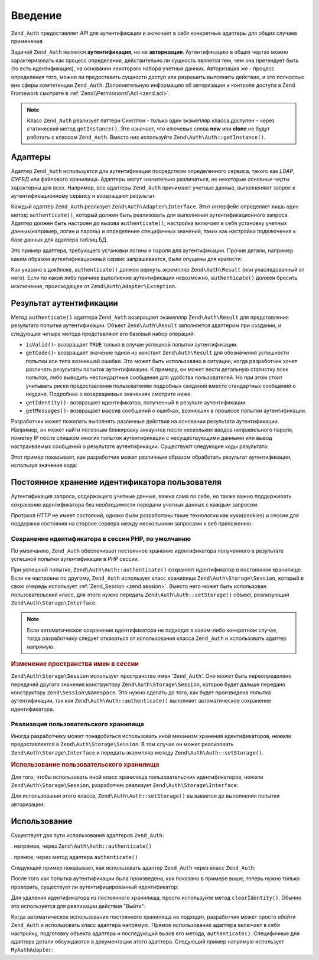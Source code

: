.. EN-Revision: none
.. _zend.authentication.introduction:

Введение
========

``Zend_Auth`` предоставляет *API* для аутентификации и включает в себя
конкретные адаптеры для общих случаев применения.

Задачей ``Zend_Auth`` является **аутентификация**, но не
**авторизация**. Аутентификацию в общих чертах можно
характеризовать как процесс определения, действительно ли
сущность является тем, чем она претендует быть (то есть
идентификация), на основании некоторого набора учетных данных.
Авторизация же - процесс определения того, можно ли
предоставить сущности доступ или разрешить выполнить
действие, и это полностью вне сферы компетенции ``Zend_Auth``.
Дополнительную информацию об авторизации и контроле доступа в
Zend Framework смотрите в :ref:`Zend\\Permissions\\Acl <zend.acl>`.

.. note::

   Класс ``Zend_Auth`` реализует паттерн Синглтон - только один
   экзмепляр класса доступен – через статический метод
   ``getInstance()``. Это означает, что ключевые слова **new** или **clone** не
   будут работать с классом ``Zend_Auth``. Вместо них используйте
   ``Zend\Auth\Auth::getInstance()``.

.. _zend.authentication.introduction.adapters:

Адаптеры
--------

Адаптер ``Zend_Auth`` используется дла аутентификации посредством
определенного сервиса, такого как *LDAP*, *СУРБД* или файлового
хранилища. Адаптеры могут значительно различаться, но
некоторые основные черты характерны для всех. Например, все
адаптеры ``Zend_Auth`` принимают учетные данные, выполненяют запрос
к аутентификационному сервису и возвращают результат.

Каждый адаптер ``Zend_Auth`` реализует ``Zend\Auth\Adapter\Interface``. Этот
интерфейс определяет лишь один метод: ``authenticate()``, который
должен быть реализовать для выполнения аутентификационного
запроса. Адаптер должен быть настроен до вызова ``authenticate()``,
настройка включает в себя установку учетных данных(например,
логин и пароль) и определение специфичных значений, таких как
настройки подключения к базе данных для адаптера таблиц БД.

Это пример адаптера, требующего установки логина и пароля для
аутентификации. Прочие детали, например каким образом
аутентификационный сервис запрашивается, были опущены для
кратости:

.. code-block:: php
   :linenos:

   class MyAuthAdapter implements Zend\Auth\Adapter\Interface
   {
       /**
        * Устанавливает логин и пароль для аутентификации
        *
        * @return void
        */
       public function __construct($username, $password)
       {
           // ...
       }

       /**
        * Выполняет попытку аутентификации
        *
        * @throws Zend\Auth\Adapter\Exception Если аутентификация не может быть выполнена
        * @return Zend\Auth\Result
        */
       public function authenticate()
       {
           // ...
       }
   }

Как указано в докблоке, ``authenticate()`` должен вернуть экземпляр
``Zend\Auth\Result`` (или унаследованный от него). Если по какой либо
причине выполнение аутентификации невозможно, ``authenticate()``
должен бросить исключение, происходящее от ``Zend\Auth\Adapter\Exception``.

.. _zend.authentication.introduction.results:

Результат аутентификации
------------------------

Метод ``authenticate()`` адаптера ``Zend_Auth`` возвращает экзмепляр
``Zend\Auth\Result`` для представления результата попытки
аутентификации. Объект ``Zend\Auth\Result`` заполняется адаптером при
создании, и следующие четыре метода представляют его базовый
набор операций:

- ``isValid()``- возвращает ``TRUE`` только в случае успешной попытки
  аутентификации.

- ``getCode()``- возвращает значение одной из констант ``Zend\Auth\Result`` для
  обозначения успешности попытки или типа возникшей ошибки.
  Это может быть использовано в ситуации, когда разработчик
  хочет различать результаты попыток аутентификации. К
  примеру, он может вести детальную статистку всех попыток,
  либо выводить нестандартные сообщения для удобства
  пользователей. Но при этом стоит учитывать риски
  предоставления пользователям подробных сведений вместо
  стандартных сообщений о неудаче. Подробнее о возвращаемых
  значениях смотрите ниже.

- ``getIdentity()``- возвращает идентификатор, полученный в результе
  аутентификации.

- ``getMessages()``- возвращает массив сообщений о ошибках, возникших в
  процессе попытки аутентификации.

Разработчик может пожелать выполнять различные действия на
основании результата аутентификации. Например, он может найти
полезным блокировку аккаунтов после нескольких вводов
неправильного пароля, пометку IP после слишком многих попыток
аутентификации с несуществующими данными или вывод
настраиваемых сообщений о результате аутентификации.
Существуют следующие коды результата:

.. code-block:: php
   :linenos:

   Zend\Auth\Result::SUCCESS
   Zend\Auth\Result::FAILURE
   Zend\Auth\Result::FAILURE_IDENTITY_NOT_FOUND
   Zend\Auth\Result::FAILURE_IDENTITY_AMBIGUOUS
   Zend\Auth\Result::FAILURE_CREDENTIAL_INVALID
   Zend\Auth\Result::FAILURE_UNCATEGORIZED

Этот пример показывает, как разработчик может различным
образом обработать результат аутентификации, используя
значение кода:

.. code-block:: php
   :linenos:

   // в AuthController / loginAction
   $result = $this->_auth->authenticate($adapter);

   switch ($result->getCode()) {

       case Zend\Auth\Result::FAILURE_IDENTITY_NOT_FOUND:
           /** Выполнить действия при несуществующем идентификаторе **/
           break;

       case Zend\Auth\Result::FAILURE_CREDENTIAL_INVALID:
           /** Выполнить действия при некорректных учетных данных **/
           break;

       case Zend\Auth\Result::SUCCESS:
           /** Выполнить действия при успешной аутентификации **/
           break;

       default:
           /** Выполнить действия для остальных ошибок **/
           break;
   }

.. _zend.authentication.introduction.persistence:

Постоянное хранение идентификатора пользователя
-----------------------------------------------

Аутентификация запроса, содержащего учетные данные, важна
сама по себе, но также важно поддерживать сохранение
идентификатора без необходимости передачи учетных данных с
каждым запросом.

Протокол *HTTP* не имеет состояний, однако были разработаны такие
технологии как куки(cookies) и сессии для поддержки состояния на
стороне сервера между несколькими запросами к веб приложению.

.. _zend.authentication.introduction.persistence.default:

Сохранение идентификатора в сессии PHP, по умолчанию
^^^^^^^^^^^^^^^^^^^^^^^^^^^^^^^^^^^^^^^^^^^^^^^^^^^^

По умолчанию, ``Zend_Auth`` обеспечивает постоянное хранение
идентификатора полученного в результате успешной попытки
аутентификации в *PHP* сессии.

При успешной попытке, ``Zend\Auth\Auth::authenticate()`` сохраняет идентификатор
в постоянном хранилище. Если не настроено по другому, ``Zend_Auth``
использует класс хранилища ``Zend\Auth\Storage\Session``, который в свою
очередь использует :ref:`Zend_Session <zend.session>`. Вместо него может быть
использован пользовательский класс, для этого нужно передать
``Zend\Auth\Auth::setStorage()`` объект, реализующий ``Zend\Auth\Storage\Interface``.

.. note::

   Если автоматическое сохранение идентификатора не подходит в
   каком-либо конкретном случае, тогда разработчику следует
   отказаться от использования класса ``Zend_Auth`` и использовать
   адаптер напрямую.

.. _zend.authentication.introduction.persistence.default.example:

.. rubric:: Изменение пространства имен в сессии

``Zend\Auth\Storage\Session`` использует пространство имен '``Zend_Auth``'. Оно
может быть переопределено передачей другого значения
конструктору ``Zend\Auth\Storage\Session``, которое будет дальше передано
конструктору ``Zend\Session\Namespace``. Это нужно сделать до того, как
будет произведена попытка аутентификации, так как
``Zend\Auth\Auth::authenticate()`` выполняет автоматическое сохранение
идентификатора.

.. code-block:: php
   :linenos:

   // Получение синглтон экземпляра Zend_Auth
   $auth = Zend\Auth\Auth::getInstance();

   // Установка 'someNamespace' вместо 'Zend_Auth'
   $auth->setStorage(new Zend\Auth\Storage\Session('someNamespace'));

   /**
    * @todo подготовка адаптера, $authAdapter
    */

   // Аутентификация, сохранение результата, и хранение идентификатора
   // при успехе.
   $result = $auth->authenticate($authAdapter);

.. _zend.authentication.introduction.persistence.custom:

Реализация пользовательского хранилища
^^^^^^^^^^^^^^^^^^^^^^^^^^^^^^^^^^^^^^

Иногда разработчику может понадобиться использовать иной
механизм хранения идентификаторов, нежели предоставляется в
``Zend\Auth\Storage\Session``. В том случае он может реализовать
``Zend\Auth\Storage\Interface`` и передать экземпляр методу ``Zend\Auth\Auth::setStorage()``.

.. _zend.authentication.introduction.persistence.custom.example:

.. rubric:: Использование пользовательского хранилища

Для того, чтобы использовать иной класс хранилища
пользовательских идентификаторов, нежели ``Zend\Auth\Storage\Session``,
разработчик реализует ``Zend\Auth\Storage\Interface``:

.. code-block:: php
   :linenos:

   class MyStorage implements Zend\Auth\Storage\Interface
   {
       /**
        * Возвращает  true, если хранилище пусто
        *
        * @throws Zend\Auth\Storage\Exception В случае если невозможно
        *                                     определить, пусто ли
        *                                     хранилище
        * @return boolean
        */
       public function isEmpty()
       {
           /**
            * @todo реализация
            */
       }

       /**
        * Возвращает содержимое хранилища
        *
        * Поведение неопределено, когда хранилище пусто.
        *
        * @throws Zend\Auth\Storage\Exception Если получение содержимого
        *                                     хранилища невозможно
        * @return mixed
        */
       public function read()
       {
           /**
            * @todo реализация
            */
       }

       /**
        * Записывает $contents в хранилище
        *
        * @param  mixed $contents
        * @throws Zend\Auth\Storage\Exception Если запись содержимого в
        *                                     хранилище невозможна
        * @return void
        */
       public function write($contents)
       {
           /**
            * @todo реализация
            */
       }

       /**
        * Очищает содержмое хранилища
        *
        * @throws Zend\Auth\Storage\Exception Если очищение хранилища
        *                                     невозможно
        * @return void
        */
       public function clear()
       {
           /**
            * @todo реализация
            */
       }
   }

Для использования этого класса, ``Zend\Auth\Auth::setStorage()`` вызывается до
выполнения попытки авторизации:

.. code-block:: php
   :linenos:

   // Сказать Zend_Auth использовать пользовательский класс хранилища
   Zend\Auth\Auth::getInstance()->setStorage(new MyStorage());

   /**
    * @todo подготовка адаптера, $authAdapter
    */

   // Аутентификация, сохранение результата, и хранение идентификатора
   // при успехе.
   $result = Zend\Auth\Auth::getInstance()->authenticate($authAdapter);

.. _zend.authentication.introduction.using:

Использование
-------------

Существует два пути использования адаптеров ``Zend_Auth``:

. непрямое, через ``Zend\Auth\Auth::authenticate()``

. прямое, через метод адаптера ``authenticate()``

Следующий пример показывает, как использовать адаптер ``Zend_Auth``
через класс ``Zend_Auth``:

.. code-block:: php
   :linenos:

   // Получение синглтон экземпляра Zend_Auth
   $auth = Zend\Auth\Auth::getInstance();

   // Установка адаптера
   $authAdapter = new MyAuthAdapter($username, $password);

   // Попытка аутентификации, сохранение результата
   $result = $auth->authenticate($authAdapter);

   if (!$result->isValid()) {
       // Попытка неуспешна; вывести сообщения об ошибках
       foreach ($result->getMessages() as $message) {
           echo "$message\n";
       }
   } else {
       // Попытка успешна; идентификатор ($username) сохранен
       // в сессии
       // $result->getIdentity() === $auth->getIdentity()
       // $result->getIdentity() === $username
   }

После того как попытка аутентификации была произведена, как
показано в примере выше, теперь нужно только проверить,
существует ли аутентифицированный идентификатор:

.. code-block:: php
   :linenos:

   $auth = Zend\Auth\Auth::getInstance();
   if ($auth->hasIdentity()) {
       // Идентификатор существует; получить его
       $identity = $auth->getIdentity();
   }

Для удаления идентификатора из постоянного хранилища, просто
используйте метод ``clearIdentity()``. Обычно это используется для
реализации действия "Выйти":

.. code-block:: php
   :linenos:

   Zend\Auth\Auth::getInstance()->clearIdentity();

Когда автоматическое использование постоянного хранилища не
подходит, разработчик может просто обойти ``Zend_Auth`` и
использовать класс адаптера напрямую. Прямое использование
адаптера включает в себя настройку, подготовку объекта
адаптера и последующий вызов его метода, ``authenticate()``.
Специфичные для адаптера детали обсуждаются в документации
этого адаптера. Следующий пример напрямую использует
``MyAuthAdapter``:

.. code-block:: php
   :linenos:

   // Подготовка адаптера
   $authAdapter = new MyAuthAdapter($username, $password);

   // Попытка аутентификации, сохранение результата
   $result = $authAdapter->authenticate();

   if (!$result->isValid()) {
       // Попытка неуспешна; вывести сообщения об ошибках
       foreach ($result->getMessages() as $message) {
           echo "$message\n";
       }
   } else {
       // Попытка успешна;
       // $result->getIdentity() === $username
   }


